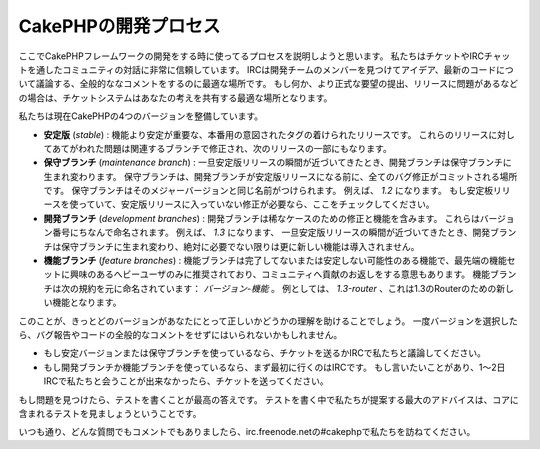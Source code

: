 CakePHPの開発プロセス
#####################

ここでCakePHPフレームワークの開発をする時に使ってるプロセスを説明しようと思います。
私たちはチケットやIRCチャットを通したコミュニティの対話に非常に信頼しています。
IRCは開発チームのメンバーを見つけてアイデア、最新のコードについて議論する、全般的ななコメントをするのに最適な場所です。
もし何か、より正式な要望の提出、リリースに問題があるなどの場合は、チケットシステムはあなたの考えを共有する最適な場所となります。

私たちは現在CakePHPの4つのバージョンを整備しています。

-  **安定版** (*stable*) : 機能より安定が重要な、本番用の意図されたタグの着けられたリリースです。
   これらのリリースに対してあてがわれた問題は関連するブランチで修正され、次のリリースの一部にもなります。
-  **保守ブランチ** (*maintenance branch*) : 一旦安定版リリースの瞬間が近づいてきたとき、開発ブランチは保守ブランチに生まれ変わります。
   保守ブランチは、開発ブランチが安定版リリースになる前に、全てのバグ修正がコミットされる場所です。
   保守ブランチはそのメジャーバージョンと同じ名前がつけられます。
   例えば、 *1.2* になります。
   もし安定板リリースを使っていて、安定版リリースに入っていない修正が必要なら、ここをチェックしてください。
-  **開発ブランチ** (*development branches*) : 開発ブランチは稀なケースのための修正と機能を含みます。
   これらはバージョン番号にちなんで命名されます。
   例えば、 *1.3* になります、
   一旦安定版リリースの瞬間が近づいてきたとき、開発ブランチは保守ブランチに生まれ変わり、絶対に必要でない限りは更に新しい機能は導入されません。
-  **機能ブランチ** (*feature branches*) : 機能ブランチは完了してないまたは安定しない可能性のある機能で、最先端の機能セットに興味のあるへビーユーザのみに推奨されており、コミュニティへ貢献のお返しをする意思もあります。
   機能ブランチは次の規約を元に命名されています： *バージョン-機能* 。
   例としては、 *1.3-router* 、これは1.3のRouterのための新しい機能となります。

このことが、きっとどのバージョンがあなたにとって正しいかどうかの理解を助けることでしょう。
一度バージョンを選択したら、バグ報告やコードの全般的なコメントをせずにはいられないかもしれません。

-  もし安定バージョンまたは保守ブランチを使っているなら、チケットを送るかIRCで私たちと議論してください。
-  もし開発ブランチか機能ブランチを使っているなら、まず最初に行くのはIRCです。
   もし言いたいことがあり、1～2日IRCで私たちと会うことが出来なかったら、チケットを送ってください。

もし問題を見つけたら、テストを書くことが最高の答えです。
テストを書く中で私たちが提案する最大のアドバイスは、コアに含まれるテストを見ましょうということです。

いつも通り、どんな質問でもコメントでもありましたら、irc.freenode.netの#cakephpで私たちを訪ねてください。
